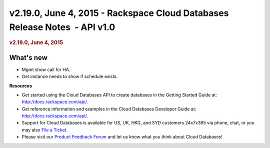 ===========================================================================
v2.19.0, June 4, 2015 - Rackspace Cloud Databases Release Notes  - API v1.0
===========================================================================

.. rubric::  v2.19.0, June 4, 2015
   :name: v2.19.0-june-4-2015
   :class: title

What's new
~~~~~~~~~~~~

-  Mgmt show call for HA.

-  Get instance needs to show if schedule exists.

**Resources**

-  Get started using the Cloud Databases API to create databases in
   the Getting Started Guide at: http://docs.rackspace.com/api/.

-  Get reference information and examples in the Cloud Databases
   Developer Guide at: http://docs.rackspace.com/api/.

-  Support for Cloud Databases is available for US, UK, HKG, and SYD
   customers 24x7x365 via phone, chat, or you may also `File a
   Ticket <https://manage.rackspacecloud.com/Tickets/YourTickets.do>`__.

-  Please visit our \ `Product Feedback
   Forum <http://feedback.rackspace.com>`__ and let us know what you
   think about Cloud Databases!
